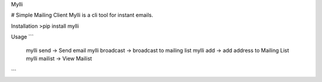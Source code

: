 Mylli

# Simple Mailing Client
Mylli is a cli tool for instant emails.

Installation
>pip install mylli


Usage
```
   mylli send -> Send email
   mylli broadcast -> broadcast to mailing list
   mylli add -> add address to Mailing List
   mylli mailist -> View Mailist
```


